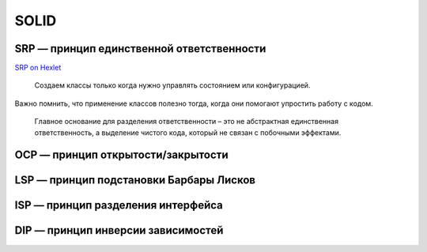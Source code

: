 =====
SOLID
=====

SRP — принцип единственной ответственности
==========================================

`SRP on Hexlet <https://ru.hexlet.io/courses/python-object-oriented-design/lessons/right-way-to-write-code/theory_unit>`_

   Создаем классы только когда нужно
   управлять состоянием или конфигурацией.

Важно помнить, что применение классов полезно тогда,
когда они помогают упростить работу с кодом.

   Главное основание для разделения ответственности
   – это не абстрактная единственная ответственность,
   а выделение чистого кода, который не связан с побочными эффектами.

.. code-block:: python
   :caption: Объектный интерфейс

   # класс DateTime используем для хранения времени

   from datetime import datetime

   class DateTime:
       def __init__(self, time=None):
           self.time = time

       def now(self)
           return self.__class__(datetime.now())

       def to_iso(self):
           return self.time.isoformat()

   datetime_instance = DateTime()
   print(datetime_instance.now().to_iso())  # => 2023-06-07T20:13:40.432+05:00

OCP — принцип открытости/закрытости
===================================

LSP — принцип подстановки Барбары Лисков
========================================

ISP — принцип разделения интерфейса
===================================

DIP — принцип инверсии зависимостей
===================================
